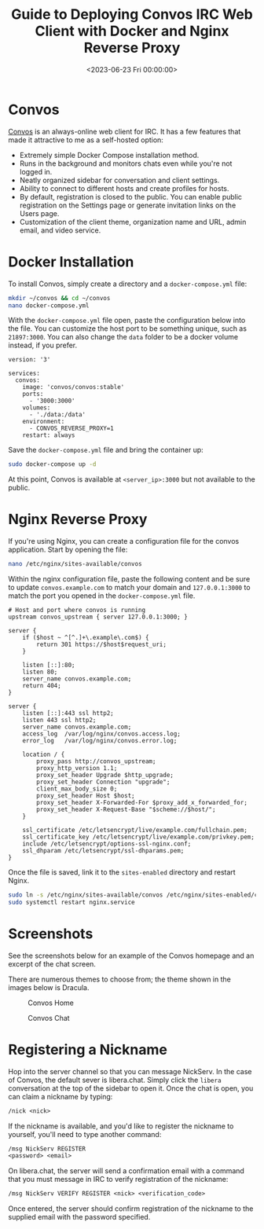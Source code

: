 #+date:        <2023-06-23 Fri 00:00:00>
#+title:       Guide to Deploying Convos IRC Web Client with Docker and Nginx Reverse Proxy
#+description: Stepwise instructions for installation, Docker Compose configuration, Nginx reverse proxy setup, and IRC nickname registration for Convos web client hosting.
#+slug:        self-hosting-convos
#+filetags:    :docker:nginx:convos:

* Convos

[[https://convos.chat/][Convos]] is an always-online web client for IRC.
It has a few features that made it attractive to me as a self-hosted
option:

- Extremely simple Docker Compose installation method.
- Runs in the background and monitors chats even while you're not logged
  in.
- Neatly organized sidebar for conversation and client settings.
- Ability to connect to different hosts and create profiles for hosts.
- By default, registration is closed to the public. You can enable
  public registration on the Settings page or generate invitation links
  on the Users page.
- Customization of the client theme, organization name and URL, admin
  email, and video service.

* Docker Installation

To install Convos, simply create a directory and a =docker-compose.yml=
file:

#+begin_src sh
mkdir ~/convos && cd ~/convos
nano docker-compose.yml
#+end_src

With the =docker-compose.yml= file open, paste the configuration below
into the file. You can customize the host port to be something unique,
such as =21897:3000=. You can also change the =data= folder to be a
docker volume instead, if you prefer.

#+begin_src config
version: '3'

services:
  convos:
    image: 'convos/convos:stable'
    ports:
      - '3000:3000'
    volumes:
      - './data:/data'
    environment:
      - CONVOS_REVERSE_PROXY=1
    restart: always
#+end_src

Save the =docker-compose.yml= file and bring the container up:

#+begin_src sh
sudo docker-compose up -d
#+end_src

At this point, Convos is available at =<server_ip>:3000= but not
available to the public.

* Nginx Reverse Proxy

If you're using Nginx, you can create a configuration file for the
convos application. Start by opening the file:

#+begin_src sh
nano /etc/nginx/sites-available/convos
#+end_src

Within the nginx configuration file, paste the following content and be
sure to update =convos.example.com= to match your domain and
=127.0.0.1:3000= to match the port you opened in the
=docker-compose.yml= file.

#+begin_src config
# Host and port where convos is running
upstream convos_upstream { server 127.0.0.1:3000; }

server {
    if ($host ~ ^[^.]+\.example\.com$) {
        return 301 https://$host$request_uri;
    }

    listen [::]:80;
    listen 80;
    server_name convos.example.com;
    return 404;
}

server {
    listen [::]:443 ssl http2;
    listen 443 ssl http2;
    server_name convos.example.com;
    access_log  /var/log/nginx/convos.access.log;
    error_log   /var/log/nginx/convos.error.log;

    location / {
        proxy_pass http://convos_upstream;
        proxy_http_version 1.1;
        proxy_set_header Upgrade $http_upgrade;
        proxy_set_header Connection "upgrade";
        client_max_body_size 0;
        proxy_set_header Host $host;
        proxy_set_header X-Forwarded-For $proxy_add_x_forwarded_for;
        proxy_set_header X-Request-Base "$scheme://$host/";
    }

    ssl_certificate /etc/letsencrypt/live/example.com/fullchain.pem;
    ssl_certificate_key /etc/letsencrypt/live/example.com/privkey.pem;
    include /etc/letsencrypt/options-ssl-nginx.conf;
    ssl_dhparam /etc/letsencrypt/ssl-dhparams.pem;
}
#+end_src

Once the file is saved, link it to the =sites-enabled= directory and
restart Nginx.

#+begin_src sh
sudo ln -s /etc/nginx/sites-available/convos /etc/nginx/sites-enabled/convos
sudo systemctl restart nginx.service
#+end_src

* Screenshots

See the screenshots below for an example of the Convos homepage and an
excerpt of the chat screen.

There are numerous themes to choose from; the theme shown in the images
below is Dracula.

#+caption: Convos Home
[[https://img.cleberg.net/blog/20230623-convos/convos_home.png]]

#+caption: Convos Chat
[[https://img.cleberg.net/blog/20230623-convos/convos_chat.png]]

* Registering a Nickname

Hop into the server channel so that you can message NickServ. In the
case of Convos, the default sever is libera.chat. Simply click the
=libera= conversation at the top of the sidebar to open it. Once the
chat is open, you can claim a nickname by typing:

#+begin_src txt
/nick <nick>
#+end_src

If the nickname is available, and you'd like to register the nickname to
yourself, you'll need to type another command:

#+begin_src txt
/msg NickServ REGISTER
<password> <email>
#+end_src

On libera.chat, the server will send a confirmation email with a command
that you must message in IRC to verify registration of the nickname:

#+begin_src txt
/msg NickServ VERIFY REGISTER <nick> <verification_code>
#+end_src

Once entered, the server should confirm registration of the nickname to
the supplied email with the password specified.
